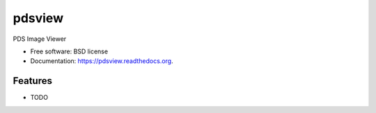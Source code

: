 ===============================
pdsview
===============================

.. image:: https://img.shields.io/travis/planetarypy/pdsview.svg
        :target: https://travis-ci.org/planetarypy/pdsview

.. image:: https://img.shields.io/pypi/v/pdsview.svg
        :target: https://pypi.python.org/pypi/pdsview


PDS Image Viewer

* Free software: BSD license
* Documentation: https://pdsview.readthedocs.org.

Features
--------

* TODO
